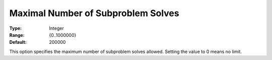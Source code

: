 .. _KNITRO_MIP_-_Maximal_Nr_Subproblem_Slvs:


Maximal Number of Subproblem Solves
===================================



:Type:	Integer	
:Range:	{0..1000000}	
:Default:	200000	



This option specifies the maximum number of subproblem solves allowed. Setting the value to 0 means no limit.



